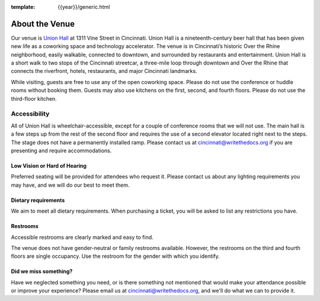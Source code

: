 :template: {{year}}/generic.html

About the Venue
===============

Our venue is `Union Hall`_ at 1311 Vine Street in Cincinnati.
Union Hall is a nineteenth-century beer hall that has been given new life as a coworking space and technology accelerator.
The venue is in Cincinnati’s historic Over the Rhine neighborhood,
easily walkable, connected to downtown, and surrounded by restaurants and entertainment.
Union Hall is a short walk to two stops of the Cincinnati streetcar, a three-mile loop through downtown and Over the Rhine that connects the riverfront, hotels, restaurants, and major Cincinnati landmarks.

While visiting, guests are free to use any of the open coworking space.
Please do not use the conference or huddle rooms without booking them.
Guests may also use kitchens on the first, second, and fourth floors.
Please do not use the third-floor kitchen.

Accessibility
~~~~~~~~~~~~~

All of Union Hall is wheelchair-accessible, except for a couple of conference rooms that we will not use.
The main hall is a few steps up from the rest of the second floor and requires the use of a second elevator located right next to the steps.
The stage does not have a permanently installed ramp.
Please contact us at cincinnati@writethedocs.org if you are presenting and require accommodations.

Low Vision or Hard of Hearing
*****************************

Preferred seating will be provided for attendees who request it.
Please contact us about any lighting requirements you may have, and we will do our best to meet them.

Dietary requirements
********************

We aim to meet all dietary requirements.
When purchasing a ticket, you will be asked to list any restrictions you have.

Restrooms
*********

Accessible restrooms are clearly marked and easy to find.

The venue does not have gender-neutral or family restrooms available.
However, the restrooms on the third and fourth floors are single occupancy.
Use the restroom for the gender with which you identify.

Did we miss something?
**********************

Have we neglected something you need, or is there something not mentioned that would make your attendance possible or improve your experience?
Please email us at cincinnati@writethedocs.org, and we'll do what we can to provide it.


.. _Union Hall: http://unionhallcincy.com/
